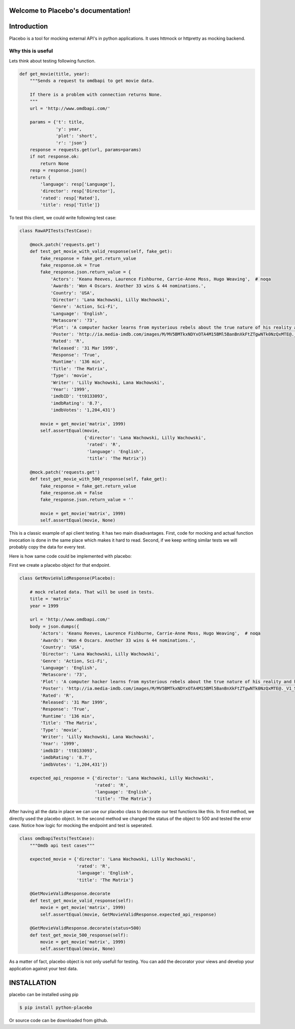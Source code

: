 .. Placebo documentation master file, created by
   sphinx-quickstart on Wed Aug  3 23:50:37 2016.
   You can adapt this file completely to your liking, but it should at least
   contain the root `toctree` directive.

Welcome to Placebo's documentation!
===================================

Introduction
============

Placebo is a tool for mocking external API's in python applications. It uses httmock or httpretty as mocking backend.


Why this is useful
------------------

Lets think about testing following function.

.. code-block:: python

    def get_movie(title, year):
        """Sends a request to omdbapi to get movie data.

        If there is a problem with connection returns None.
        """
        url = 'http://www.omdbapi.com/'

        params = {'t': title,
                  'y': year,
                  'plot': 'short',
                  'r': 'json'}
        response = requests.get(url, params=params)
        if not response.ok:
            return None
        resp = response.json()
        return {
            'language': resp['Language'],
            'director': resp['Director'],
            'rated': resp['Rated'],
            'title': resp['Title']}

To test this client, we could write following test case:

.. code-block:: python

   class RawAPITests(TestCase):
   
       @mock.patch('requests.get')
       def test_get_movie_with_valid_response(self, fake_get):
           fake_response = fake_get.return_value
           fake_response.ok = True
           fake_response.json.return_value = {
               'Actors': 'Keanu Reeves, Laurence Fishburne, Carrie-Anne Moss, Hugo Weaving',  # noqa
               'Awards': 'Won 4 Oscars. Another 33 wins & 44 nominations.',
               'Country': 'USA',
               'Director': 'Lana Wachowski, Lilly Wachowski',
               'Genre': 'Action, Sci-Fi',
               'Language': 'English',
               'Metascore': '73',
               'Plot': 'A computer hacker learns from mysterious rebels about the true nature of his reality and his role in the war against its controllers.',  # noqa
               'Poster': 'http://ia.media-imdb.com/images/M/MV5BMTkxNDYxOTA4M15BMl5BanBnXkFtZTgwNTk0NzQxMTE@._V1_SX300.jpg',  # noqa
               'Rated': 'R',
               'Released': '31 Mar 1999',
               'Response': 'True',
               'Runtime': '136 min',
               'Title': 'The Matrix',
               'Type': 'movie',
               'Writer': 'Lilly Wachowski, Lana Wachowski',
               'Year': '1999',
               'imdbID': 'tt0133093',
               'imdbRating': '8.7',
               'imdbVotes': '1,204,431'}
   
           movie = get_movie('matrix', 1999)
           self.assertEqual(movie,
                            {'director': 'Lana Wachowski, Lilly Wachowski',
                             'rated': 'R',
                             'language': 'English',
                             'title': 'The Matrix'})
   
       @mock.patch('requests.get')
       def test_get_movie_with_500_response(self, fake_get):
           fake_response = fake_get.return_value
           fake_response.ok = False
           fake_response.json.return_value = ''
   
           movie = get_movie('matrix', 1999)
           self.assertEqual(movie, None)

This is a classic example of api client testing. It has two main disadvantages. First, code for mocking and actual function invocation is done in the same place which makes it hard to read. Second, if we keep writing similar tests we will probably copy the data for every test.

Here is how same code could be implemented with placebo:

First we create a placebo object for that endpoint.


.. code-block:: python

   class GetMovieValidResponse(Placebo):

       # mock related data. That will be used in tests.
       title = 'matrix'
       year = 1999

       url = 'http://www.omdbapi.com/'
       body = json.dumps({
           'Actors': 'Keanu Reeves, Laurence Fishburne, Carrie-Anne Moss, Hugo Weaving',  # noqa
           'Awards': 'Won 4 Oscars. Another 33 wins & 44 nominations.',
           'Country': 'USA',
           'Director': 'Lana Wachowski, Lilly Wachowski',
           'Genre': 'Action, Sci-Fi',
           'Language': 'English',
           'Metascore': '73',
           'Plot': 'A computer hacker learns from mysterious rebels about the true nature of his reality and his role in the war against its controllers.',  # noqa
           'Poster': 'http://ia.media-imdb.com/images/M/MV5BMTkxNDYxOTA4M15BMl5BanBnXkFtZTgwNTk0NzQxMTE@._V1_SX300.jpg',  # noqa
           'Rated': 'R',
           'Released': '31 Mar 1999',
           'Response': 'True',
           'Runtime': '136 min',
           'Title': 'The Matrix',
           'Type': 'movie',
           'Writer': 'Lilly Wachowski, Lana Wachowski',
           'Year': '1999',
           'imdbID': 'tt0133093',
           'imdbRating': '8.7',
           'imdbVotes': '1,204,431'})
   
       expected_api_response = {'director': 'Lana Wachowski, Lilly Wachowski',
                                'rated': 'R',
                                'language': 'English',
                                'title': 'The Matrix'}


After having all the data in place we can use our placebo class to decorate our test functions like this. In first method, we directly used the placebo object. In the second method we changed the status of the object to 500 and tested the error case. Notice how logic for mocking the endpoint and test is seperated.

.. code-block:: python

   class omdbapiTests(TestCase):
       """Omdb api test cases"""
   
       expected_movie = {'director': 'Lana Wachowski, Lilly Wachowski',
                         'rated': 'R',
                         'language': 'English',
                         'title': 'The Matrix'}
   
       @GetMovieValidResponse.decorate
       def test_get_movie_valid_response(self):
           movie = get_movie('matrix', 1999)
           self.assertEqual(movie, GetMovieValidResponse.expected_api_response)
   
       @GetMovieValidResponse.decorate(status=500)
       def test_get_movie_500_response(self):
           movie = get_movie('matrix', 1999)
           self.assertEqual(movie, None)


As a matter of fact, placebo object is not only usefull for testing. You can add the decorator your views and develop your application against your test data.

INSTALLATION
============

placebo can be installed using pip

.. code-block:: bash

   $ pip install python-placebo

Or source code can be downloaded from github.
